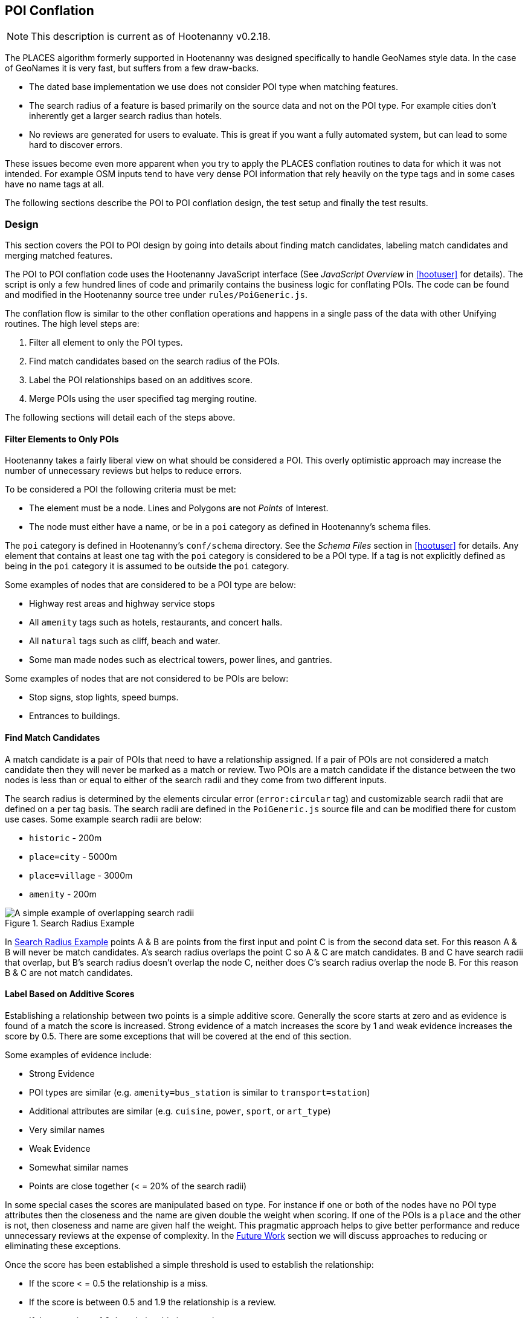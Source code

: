 
[[PoiToPoi]]
== POI Conflation

NOTE: This description is current as of Hootenanny v0.2.18.

The PLACES algorithm formerly supported in Hootenanny was designed specifically
to handle GeoNames style data. In the case of GeoNames it is very fast, but
suffers from a few draw-backs.

* The dated base implementation we use does not consider POI type when matching
  features.
* The search radius of a feature is based primarily on the source data and not
  on the POI type. For example cities don't inherently get a larger search
  radius than hotels.
* No reviews are generated for users to evaluate. This is great if you want a
  fully automated system, but can lead to some hard to discover errors.

These issues become even more apparent when you try to apply the PLACES
conflation routines to data for which it was not intended. For example OSM
inputs tend to have very dense POI information that rely heavily on the type
tags and in some cases have no name tags at all.

The following sections describe the POI to POI conflation design, the test setup
and finally the test results.

[[PoiToPoiDesign]]
=== Design

This section covers the POI to POI design by going into details about
finding match candidates, labeling match candidates and merging matched
features.

The POI to POI conflation code uses the Hootenanny JavaScript
interface (See _JavaScript Overview_ in <<hootuser>> for details). The script is
only a few hundred lines of code and primarily contains the business logic for
conflating POIs. The code can be found and modified in the Hootenanny source
tree under `rules/PoiGeneric.js`.

The conflation flow is similar to the other conflation operations and happens in
a single pass of the data with other Unifying routines. The high level steps
are:

. Filter all element to only the POI types.
. Find match candidates based on the search radius of the POIs.
. Label the POI relationships based on an additives score.
. Merge POIs using the user specified tag merging routine.

The following sections will detail each of the steps above.

==== Filter Elements to Only POIs

Hootenanny takes a fairly liberal view on what should be considered a POI. This
overly optimistic approach may increase the number of unnecessary reviews but
helps to reduce errors.

To be considered a POI the following criteria must be met:

* The element must be a node. Lines and Polygons are not _Points_ of Interest.
* The node must either have a name, or be in a `poi` category as defined in
  Hootenanny's schema files.

The `poi` category is defined in Hootenanny's `conf/schema` directory. See the
_Schema Files_ section in <<hootuser>> for details. Any element that contains at
least one tag with the `poi` category is considered to be a POI type. If a tag
is not explicitly defined as being in the `poi` category it is assumed to be
outside the `poi` category.

Some examples of nodes that are considered to be a POI type are below:

* Highway rest areas and highway service stops
* All `amenity` tags such as hotels, restaurants, and concert halls.
* All `natural` tags such as cliff, beach and water.
* Some man made nodes such as electrical towers, power lines, and gantries.

Some examples of nodes that are not considered to be POIs are below:

* Stop signs, stop lights, speed bumps.
* Entrances to buildings.

==== Find Match Candidates

A match candidate is a pair of POIs that need to have a relationship assigned.
If a pair of POIs are not considered a match candidate then they will never be
marked as a match or review. Two POIs are a match candidate if the distance
between the two nodes is less than or equal to either of the search radii and
they come from two different inputs.

The search radius is determined by the elements circular error (`error:circular`
tag) and customizable search radii that are defined on a per tag basis. The
search radii are defined in the `PoiGeneric.js` source file and can be modified
there for custom use cases. Some example search radii are below:

* `historic` - 200m
* `place=city` - 5000m
* `place=village` - 3000m
* `amenity` - 200m

[[PoiToPoiSearchRadius]]
.Search Radius Example
image::images/SearchRadius.png[A simple example of overlapping search radii,scalewidth="50%"]

In <<PoiToPoiSearchRadius>> points A & B are points from the first input and
point C is from the second data set. For this reason A & B will never be match
candidates. A's search radius overlaps the point C so A & C are match
candidates. B and C have search radii that overlap, but B's search radius
doesn't overlap the node C, neither does C's search radius overlap the node B.
For this reason B & C are not match candidates.

==== Label Based on Additive Scores

Establishing a relationship between two points is a simple additive score.
Generally the score starts at zero and as evidence is found of a match the score
is increased. Strong evidence of a match increases the score by 1 and weak
evidence increases the score by 0.5. There are some exceptions that will be
covered at the end of this section.

Some examples of evidence include:

* Strong Evidence
 * POI types are similar (e.g. `amenity=bus_station` is similar to
   `transport=station`)
 * Additional attributes are similar (e.g. `cuisine`, `power`, `sport`, or 
   `art_type`)
 * Very similar names
* Weak Evidence
 * Somewhat similar names
 * Points are close together (< = 20% of the search radii)

In some special cases the scores are manipulated based on type. For instance if
one or both of the nodes have no POI type attributes then the closeness and the
name are given double the weight when scoring. If one of the POIs is a `place`
and the other is not, then closeness and name are given half the weight. This
pragmatic approach helps to give better performance and reduce unnecessary
reviews at the expense of complexity. In the <<PoiToPoiPoiFutureWork, Future
Work>> section we will discuss approaches to reducing or eliminating these
exceptions.

Once the score has been established a simple threshold is used to establish the
relationship:

* If the score < = 0.5 the relationship is a miss.
* If the score is between 0.5 and 1.9 the relationship is a review.
* If the score is >= 1.9 the relationship is a match.

==== Comparing POI Types

Types are not always the same in the input data. One user may have an extraction
guide that specifies a point should have the type of its primary use (e.g.
`amenity=bus_station`), another input may not have a specific bus station tag
and it is simply tagged as a `transport=station`. Intuitively it is obvious that
these two points could represent the same entity, however that prior knowledge
must be exposed to Hootenanny.

To do this Hootenanny uses schema files. The schema files define that an
`amenity=bus_station` is similar to a `transport=station` with a graph. This
graph contains both `isA` and `similarTo` relationships. Details on how the
graph works can be found in <<CalculatingEnumeratedScore,Calculating the
Enumerated Score>>.

==== Example Scores

The table below lists a handful of examples as well as the associated scores and
relationships.

[[ExamplePoiScores]]
.Example POI Scores
[options="header"]
|======
| Tags 1 | Tags 2 | Score | Reasons
| place=locality, historic=ruins, name:fr=Khirbat Masuh, int_name=Khirbat Māsūh;Khirbat Masuh | place=populated, alt_name=Khirbat Masuh;Khirbat Māsūh;Masuh;Māsūh;maswh name=Māsūh | 1.5 Review | very similar names, very close together
| place=village, name:en=Al Maks | name=Al Maks, amenity=pub | 0.5 Miss | very similar names, very close together, no place match
| barrier=toll_booth | building=guardhouse | 1.5 Review | very close together, similar POI type
| name=Georg-Brauchle-Ring, railway=subway_entrance | station=light_rail, name=U-BAHN-GEORG-BRAUCHLE-RING | 2 Match | very similar names, similar POI type
| name=Izbat Hawd an Nada, place=village | name=Izbat as Sab`in, place=populated | 0 Miss | None given by routine (Izbat is a common word so it is given a low weight when comparing names)
|======

==== Merging POIs

After relationships have been determined the system then determines how to apply
said relationships. The simplest cases are when a point is only involved in a
single relationship with no overlap between relationships. E.g. A matches only B
and B matches only A. In this case the two points will be merged as expected.

However, if there are overlapping matches Hootenanny makes no attempt to
determine which match is most appropriate, but marks all the overlapping matches
as needing to be reviewed by the user. This does increase the number of reviews
in some dense regions, but avoids some unnecessary errors in the process.

The first input is always used as the reference geometry.

The tags are merged using the default tag merging routine. Unless otherwise
specified the default tag merging routine is averaging.

=== Test Setup

To evaluate the performance of automatically conflated results manually matched
data is used. The manually matched data was translated into the OSM schema
before matching and all non-POI features were removed (e.g. buildings polygons
and roads). One data set is designated as the primary and the other as the
secondary. The primary data set gets a unique identifier applied to each feature
as a "REF1" tag. Then an analyst goes through all the features in the secondary
dataset and assigns tags to define the relationships to the corresponding
primary input features. The associated tags are listed below:

* REF2 - This tag signifies matches and can contain either the value of a single
  REF1 UID or `none`.
* REVIEW - If a feature in the secondary data set should be reviewed against
  zero or more features then this tag is used. A feature may need to be reviewed
  if there isn't enough information or the match is ambiguous. This tag will be
  populated with a semi-colon delimited list of REF1 UIDs.

The data sets used are varied in source and region, but for simplicity some data
sets are used multiple times.

[[PoiTestDataSources]]
.POI Test Data Sources
[options="header"]
|======
| Test | Region | Source 1 | Source 2 | Input 1 POI Count | Input 2 POI Count |
Approximate Area (km^2^)
| 1 | Munich | OSM | NAVTEQ | 32414 | 2297 | 500
| 2 | Egypt | OSM | GeoNames.org | 9017 | 6654 | 10500
| 3 | Egypt | OSM | MGCP | 9017 | 186066 | 10500
| 4 | Jordan | OSM | MGCP | 2691 | 59126 | 500
| 5 | Jordan | OSM | GeoNames.org | 2691 | 1322 | 500
| 6 | Washington DC | OSM | GeoNames.org | 15700 | 4246 | 140
| 7 | Jordan | MGCP | GeoNames.org | 1322 | 330 | 500
|======

All test results presented were run with Hootenanny v0.2.17-76-g140396e. An
iterative approach was used to improve performance against the data sets
provided. As the tests were run areas that caused errors were identified and
improved. 

[[PoiTestFlow]]
.POI Test Flow
[graphviz]
---------------------------------------------------------------------
digraph G
{
  rankdir = LR;
  node [shape=record,width=2,height=1,style=filled,fillcolor="#e7e7f3"];
  conflate [label = "Automatically\nConflate"];
  improve [label = "Improve\nAlgorithm"];
  evaluate [label = "Evaluate\nResults"];
  "Manually\nMatch Data" ->
  conflate -> evaluate
  evaluate -> improve
  improve:s -> conflate:s
}
---------------------------------------------------------------------

In this test setup our testing data is used to improve the algorithm. This
creates a biased test scenario, but still provides useful information. When new
regions are evaluated in the future the test results are almost certain to vary
based on the POI types and data quality that is provided. In other words -- your
mileage will vary. There can be a great deal of variance in input data sets. To
get accuracy values over a new dataset a small test region should be evaluated
to obtain values specific to your data set.

=== Test Results

The test results are presented in the tables below. Note that the tables below
represent the categorization of relationships between POIs (not the number of
merged POIs). As such the number of POIs that do not match (miss) is very high
and omitted from the tables.

The number of reviews also seems quite high, but in reality reviewing a single
POI pair is relatively quick at about 12-20 seconds per review.

[[PoiConfusionResults]]
.POI Aggregated Confusion Matrix
[options="header,footer",width="50%"]
|======
|  | 3+^.^| *expected*
|  | ^.^| *miss* ^.^| *match* ^.^| *review*
| ^.^| *miss* ^.^| - >| 269 >| 43
^.^| *outcome* ^.^| *match* >| 283 >| 4053 >| 12
| ^.^| *review* >| 0 >| 2998 >| 155
|======

[[PoiTestResults]]
.POI Test Results
[options="header,footer"]
|======
.2+|Test Name 2+^.^|miss outcome 3+^.^|match outcome 3+^.^|review outcome .2+| Wrong .2+| Correct .2+| Unn. Review
| *match exp.* | *review exp.* | *miss exp.* | *match exp.* | *review exp.* | *miss exp.* | *match exp.* | *review exp.*
| 1 | 25 | 7 | 62 | 488 | 8 | 0 | 625 | 116 | 7.7% | 45.4% | 47.0%
| 2 | 69 | 9 | 106 | 851 | 3 | 0 | 477 | 15 | 12.2% | 56.6% | 31.2%
| 3 | 16 | 7 | 0 | 17 | 0 | 0 | 153 | 20 | 10.8% | 17.4% | 71.8%
| 4 | 20 | 19 | 8 | 814 | 1 | 0 | 134 | 2 | 4.8% | 81.8% | 13.4%
| 5 | 25 | 0 | 26 | 483 | 0 | 0 | 156 | 0 | 7.4% | 70.0% | 22.6%
| 6 | 111 | 1 | 78 | 1157 | 0 | 0 | 1371 | 2 | 7.0% | 42.6% | 50.4%
| 7 | 3 | 0 | 3 | 243 | 0 | 0 | 82 | 0 | 1.8% | 73.4% | 24.8%
| Total | 269 | 43 | 283 | 4053 | 12 | 0 | 2998 | 155 | 7.8% | 53.9% | 38.4%
|======

[[PoiToPoiPoiFutureWork]]
=== Future Work

In this section we discuss some areas of possible improvement.

In many cases Hoot relies very heavily on name comparisons for making matches.
Great promise was found by the PLACES team in use skip-grams as a name
comparison. We would like to investigate using skip-grams to improve
performance. Also, Hootenanny uses a global dictionary of word frequencies to
determine the relevance of a word in a name. However, if you're looking at the
word "Pennsylvania" in Pittsburgh the weight should be low, but the same word in
Indonesia would have a very high weight. We would like to investigate using a
weight that dynamically changes with the region.

In building and road matching we have had good success training supervised
models for matching data. We would like to explore using the same techniques for
matching POIs.

Generating POI training data can be a time consuming process. To increase
efficiency the user could be guided through the matching process with the UI.
This would dramatically speed up the process of creating training data, but
there is the possibility that false negatives (matches that Hootenanny misses)
will be dropped from the data.


